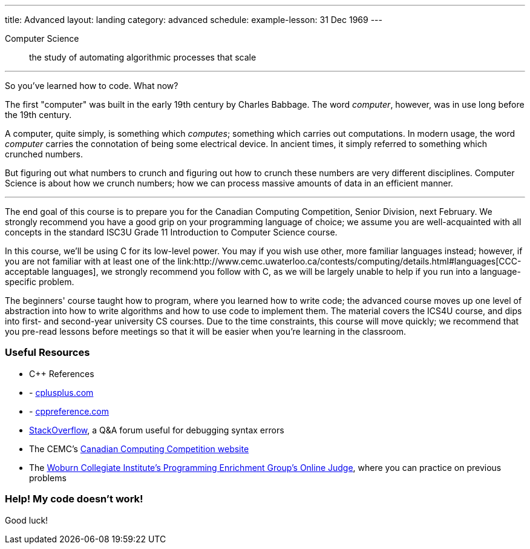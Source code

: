 ---
title: Advanced
layout: landing
category: advanced
schedule:
  example-lesson: 31 Dec 1969
---

Computer Science:: the study of automating algorithmic processes that scale

'''

So you've learned how to code. What now?

The first "computer" was built in the early 19th century by Charles Babbage. The word __computer__, however, was in use long before the 19th century.

A computer, quite simply, is something which __computes__; something which carries out computations. In modern usage, the word _computer_ carries the connotation of being some electrical device. In ancient times, it simply referred to something which crunched numbers.

But figuring out what numbers to crunch and figuring out how to crunch these numbers are very different disciplines. Computer Science is about how we crunch numbers; how we can process massive amounts of data in an efficient manner.

'''

The end goal of this course is to prepare you for the Canadian Computing Competition, Senior Division, next February. We strongly recommend you have a good grip on your programming language of choice; we assume you are well-acquainted with all concepts in the standard ISC3U Grade 11 Introduction to Computer Science course.

In this course, we'll be using C++ for its low-level power. You may if you wish use other, more familiar languages instead; however, if you are not familiar with at least one of the link:++http://www.cemc.uwaterloo.ca/contests/computing/details.html#languages++[CCC-acceptable languages], we strongly recommend you follow with C++, as we will be largely unable to help if you run into a language-specific problem.

The beginners' course taught how to program, where you learned how to write code; the advanced course moves up one level of abstraction into how to write algorithms and how to use code to implement them. The material covers the ICS4U course, and dips into first- and second-year university CS courses. Due to the time constraints, this course will move quickly; we recommend that you pre-read lessons before meetings so that it will be easier when you're learning in the classroom.

### Useful Resources

 - C++ References
 - - link:http://www.cplusplus.com/[cplusplus.com]
 - - link:en.cppreference.com/w/[cppreference.com]
 - link:https://stackoverflow.com/[StackOverflow], a Q&A forum useful for debugging syntax errors
 - The CEMC's link:http://cemc.uwaterloo.ca/contests/computing.html[Canadian Computing Competition website]
 - The link:wcipeg.com[Woburn Collegiate Institute's Programming Enrichment Group's Online Judge], where you can practice on previous problems

### Help! My code doesn't work!

Good luck!